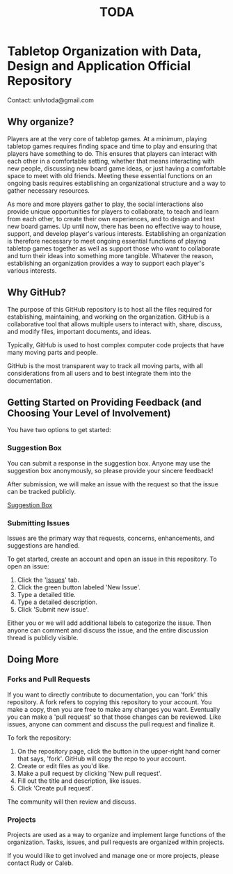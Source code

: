 #+TITLE: TODA
* Tabletop Organization with Data, Design and Application Official Repository

  Contact: unlvtoda@gmail.com
  
** Why organize?

  Players are at the very core of tabletop games.
  At a minimum, playing tabletop games requires finding space and time to play and ensuring that players have something to do.
  This ensures that players can interact with each other in a comfortable setting, whether that means interacting with new people, discussing new board game ideas, or just having a comfortable space to meet with old friends.
  Meeting these essential functions on an ongoing basis requires establishing an organizational structure and a way to gather necessary resources.
  
  As more and more players gather to play, the social interactions also provide unique opportunities for players to collaborate, to teach and learn from each other, to create their own experiences, and to design and test new board games.
  Up until now, there has been no effective way to house, support, and develop player's various interests.
  Establishing an organization is therefore necessary to meet ongoing essential functions of playing tabletop games together as well as support those who want to collaborate and turn their ideas into something more tangible.
  Whatever the reason, establishing an organization provides a way to support each player's various interests.
    
** Why GitHub?

  The purpose of this GitHub repository is to host all the files required for establishing, maintaining, and working on the organization.
  GitHub is a collaborative tool that allows multiple users to interact with, share, discuss, and modify files, important documents, and ideas. 
  
  Typically, GitHub is used to host complex computer code projects that have many moving parts and people. 

  GitHub is the most transparent way to track all moving parts, with all considerations from all users and to best integrate them into the documentation.

** Getting Started on Providing Feedback (and Choosing Your Level of Involvement)

You have two options to get started:

*** Suggestion Box
You can submit a response in the suggestion box. Anyone may use the suggestion box anonymously, so please provide your sincere feedback! 

After submission, we will make an issue with the request so that the issue can be tracked publicly.

[[https://forms.gle/vPe3dBW6jM1tnogB6][Suggestion Box]]

*** Submitting Issues

Issues are the primary way that requests, concerns, enhancements, and suggestions are handled.

To get started, create an account and open an issue in this repository.  To open an issue:

1. Click the '[[https://github.com/calebjpicker/TODA/issues][Issues]]' tab.  
2. Click the green button labeled 'New Issue'.
3. Type a detailed title.
4. Type a detailed description.
5. Click 'Submit new issue'.

Either you or we will add additional labels to categorize the issue.
Then anyone can comment and discuss the issue, and the entire discussion thread is publicly visible.

** Doing More
*** Forks and Pull Requests
If you want to directly contribute to documentation, you can 'fork' this repository.
A fork refers to copying this repository to your account.
You make a copy, then you are free to make any changes you want.
Eventually you can make a 'pull request' so that those changes can be reviewed.
Like issues, anyone can comment and discuss the pull request and finalize it.

To fork the repository:

1. On the repository page, click the button in the upper-right hand corner that says, 'fork'. GitHub will copy the repo to your account.
2. Create or edit files as you'd like.
3. Make a pull request by clicking 'New pull request'.
4. Fill out the title and description, like issues.
5. Click 'Create pull request'.

The community will then review and discuss.

*** Projects
Projects are used as a way to organize and implement large functions of the organization. Tasks, issues, and pull requests are organized within projects.

If you would like to get involved and manage one or more projects, please contact Rudy or Caleb.
